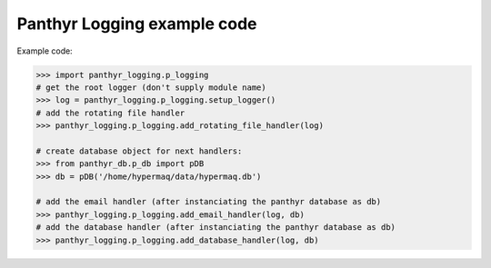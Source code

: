 ===============================
Panthyr Logging example code
===============================

Example code:

.. code:: python

    >>> import panthyr_logging.p_logging
    # get the root logger (don't supply module name)
    >>> log = panthyr_logging.p_logging.setup_logger()
    # add the rotating file handler
    >>> panthyr_logging.p_logging.add_rotating_file_handler(log)

    # create database object for next handlers:
    >>> from panthyr_db.p_db import pDB
    >>> db = pDB('/home/hypermaq/data/hypermaq.db')

    # add the email handler (after instanciating the panthyr database as db)
    >>> panthyr_logging.p_logging.add_email_handler(log, db)
    # add the database handler (after instanciating the panthyr database as db)
    >>> panthyr_logging.p_logging.add_database_handler(log, db)
